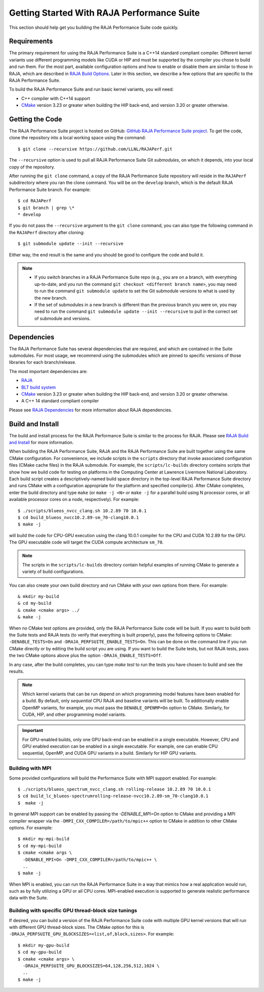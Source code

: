 .. ##
.. ## Copyright (c) 2017-23, Lawrence Livermore National Security, LLC
.. ## and RAJA Performance Suite project contributors.
.. ## See the RAJAPerf/LICENSE file for details.
.. ##
.. ## SPDX-License-Identifier: (BSD-3-Clause)
.. ##

.. _getting_started-label:

*********************************************
Getting Started With RAJA Performance Suite
*********************************************

This section should help get you building the RAJA Performance Suite code
quickly.

.. _getting_started_reqs-label:

============
Requirements
============

The primary requirement for using the RAJA Performance Suite is a C++14 
standard compliant compiler. Different kernel variants use different 
programming models like CUDA or HIP and must be supported by the compiler 
you chose to build and run them. For the most part, available configuration 
options and how to enable or disable them are similar to those in RAJA,
which are described in `RAJA Build Options <https://raja.readthedocs.io/en/develop/sphinx/user_guide/config_options.html#configopt-label>`_. Later in this
section, we describe a few options that are specific to the RAJA Performance
Suite.

To build the RAJA Performance Suite and run basic kernel variants, you will 
need:

- C++ compiler with C++14 support
- `CMake <https://cmake.org/>`_ version 3.23 or greater when building the HIP back-end, and version 3.20 or greater otherwise.

.. _getting_started_getcode-label:

==================
Getting the Code
==================

The RAJA Performance Suite project is hosted on GitHub:
`GitHub RAJA Performance Suite project <https://github.com/LLNL/RAJAPerf>`_. 
To get the code, clone the repository into a local working space using the 
command::

   $ git clone --recursive https://github.com/LLNL/RAJAPerf.git

The ``--recursive`` option is used to pull all RAJA Performance Suite 
Git *submodules*, on which it depends, into your local copy of the repository.

After running the ``git clone`` command, a copy of the RAJA Performance Suite
repository will reside in the ``RAJAPerf`` subdirectory where you ran the 
clone command. You will be on the ``develop`` branch, which is the default 
RAJA Performance Suite branch. For example::

  $ cd RAJAPerf
  $ git branch | grep \*
  * develop

If you do not pass the ``--recursive`` argument to the ``git clone``
command, you can also type the following command in the ``RAJAPerf`` 
directory after cloning::

  $ git submodule update --init --recursive

Either way, the end result is the same and you should be good to configure the
code and build it.

.. note:: * If you switch branches in a RAJA Performance Suite repo (e.g., 
            you are on a branch, with everything up-to-date, and you run the 
            command ``git checkout <different branch name>``, you may need to 
            run the command ``git submodule update`` to set the Git submodule
            versions to what is used by the new branch.
          * If the set of submodules in a new branch is different than the
            previous branch you were on, you may need to run the command
            ``git submodule update --init --recursive`` to pull in the
            correct set of submodule and versions.

.. _getting_started_depend-label:

==================
Dependencies
==================

The RAJA Performance Suite has several dependencies that are required, and
which are contained in the Suite submodules. For most usage, we recommend 
using the submodules which are pinned to specific versions of those libraries 
for each branch/release.

The most important dependencies are:

- `RAJA <https://github.com/LLNL/RAJA>`_
- `BLT build system <https://github.com/LLNL/blt>`_
- `CMake <https://cmake.org/>`_ version 3.23 or greater when building the HIP back-end, and version 3.20 or greater otherwise.
- A C++ 14 standard compliant compiler

Please see `RAJA Dependencies <https://raja.readthedocs.io/en/develop/sphinx/user_guide/getting_started.html#dependencies>`_ for more information about
RAJA dependencies.

.. _getting_started_build-label:

==================
Build and Install
==================

The build and install process for the RAJA Performance Suite is similar to
the process for RAJA. Please see `RAJA Build and Install <https://raja.readthedocs.io/en/develop/sphinx/user_guide/getting_started.html#build-and-install>`_
for more information.

When building the RAJA Performance Suite,
RAJA and the RAJA Performance Suite are built together using the same CMake
configuration. For convenience, we include scripts in the ``scripts``
directory that invoke associated configuration files (CMake cache files)
in the RAJA submodule. For example, the ``scripts/lc-builds`` directory
contains scripts that show how we build code for testing on platforms in
the Computing Center at Lawrence Livermore National Laboratory. Each build 
script creates a
descriptively-named build space directory in the top-level RAJA Performance 
Suite directory and runs CMake with a configuration appropriate for the 
platform and specified compiler(s). After CMake completes, enter the build 
directory and type ``make`` (or ``make -j <N>`` or ``make -j`` for a parallel 
build using N processor cores, or all available processor cores on a node,
respectively). For example::

  $ ./scripts/blueos_nvcc_clang.sh 10.2.89 70 10.0.1
  $ cd build_blueos_nvcc10.2.89-sm_70-clang10.0.1
  $ make -j 

will build the code for CPU-GPU execution using the clang 10.0.1 compiler for
the CPU and CUDA 10.2.89 for the GPU. The GPU executable code will target
the CUDA compute architecture ``sm_70``.

.. note:: The scripts in the ``scripts/lc-builds`` directory contain
          helpful examples of running CMake to generate a variety of 
          build configurations.

You can also create your own build directory and run CMake with your own
options from there. For example::

  & mkdir my-build
  & cd my-build
  & cmake <cmake args> ../
  & make -j 

When no CMake test options are provided, only the RAJA Performance Suite code 
will be built. If you want to build both the Suite tests and RAJA tests (to
verify that everything is built properly), pass the following options to 
CMake: ``-DENABLE_TESTS=On`` and ``-DRAJA_PERFSUITE_ENABLE_TESTS=On``. This 
can be done on the command line if you run CMake directly or by editing the 
build script you are using. If you want to build the Suite tests, but not 
RAJA tests, pass the two CMake options above plus the option 
``-DRAJA_ENABLE_TESTS=Off``. 

In any case, after the build completes, you can type `make test` to run the 
tests you have chosen to build and see the results.

.. note:: Which kernel variants that can be run depend on which programming
          model features have been enabled for a build. By default, only
          *sequential* CPU RAJA and baseline variants will be built. To
          additionally enable OpenMP variants, for example, you must pass the 
          ``DENABLE_OPENMP=On`` option to CMake. Similarly, for CUDA, HIP,
          and other programming model variants.

.. important:: For GPU-enabled builds, only one GPU back-end can be enabled
               in a single executable. However, CPU and GPU enabled execution
               can be enabled in a single executable. For example, one can
               enable CPU sequential, OpenMP, and CUDA GPU variants in a build.
               Similarly for HIP GPU variants. 

Building with MPI
-----------------

Some provided configurations will build the Performance Suite with
MPI support enabled. For example::

  $ ./scripts/blueos_spectrum_nvcc_clang.sh rolling-release 10.2.89 70 10.0.1
  $ cd build_lc_blueos-spectrumrolling-release-nvcc10.2.89-sm_70-clang10.0.1
  $  make -j

In general MPI support can be enabled by passing the `-DENABLE_MPI=On` option
to CMake and providing a MPI compiler wrapper via the
``-DMPI_CXX_COMPILER=/path/to/mpic++`` option to CMake in addition to other 
CMake options. For example::

  $ mkdir my-mpi-build
  $ cd my-mpi-build
  $ cmake <cmake args \
    -DENABLE_MPI=On -DMPI_CXX_COMPILER=/path/to/mpic++ \
    ..
  $ make -j

When MPI is enabled, you can run the RAJA Performance Suite in a way that
mimics how a real application would run, such as by fully utilizing a GPU
or all CPU cores. MPI-enabled execution is supported to generate realistic
performance data with the Suite.

Building with specific GPU thread-block size tunings
-----------------------------------------------------

If desired, you can build a version of the RAJA Performance Suite code with 
multiple GPU kernel versions that will run with different GPU thread-block 
sizes. The CMake option for this is 
``-DRAJA_PERFSUITE_GPU_BLOCKSIZES=<list,of,block,sizes>``. For example::

  $ mkdir my-gpu-build
  $ cd my-gpu-build
  $ cmake <cmake args> \
    -DRAJA_PERFSUITE_GPU_BLOCKSIZES=64,128,256,512,1024 \
    ..
  $ make -j

